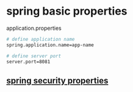 * spring basic properties

application.properties

#+begin_src sh
# define application name
spring.application.name=app-name

# define server port
server.port=8081
#+end_src

** [[file:spring security properties.org][spring security properties]]
